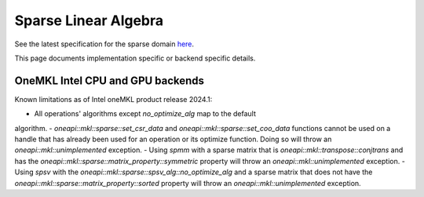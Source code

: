 .. _onemkl_sparse_linear_algebra:

Sparse Linear Algebra
=====================

See the latest specification for the sparse domain `here
<https://oneapi-spec.uxlfoundation.org/specifications/oneapi/latest/elements/onemkl/source/domains/spblas/spblas>`_.

This page documents implementation specific or backend specific details.

OneMKL Intel CPU and GPU backends
---------------------------------

Known limitations as of Intel oneMKL product release 2024.1:

- All operations' algorithms except `no_optimize_alg` map to the default
algorithm.
- `oneapi::mkl::sparse::set_csr_data` and `oneapi::mkl::sparse::set_coo_data`
functions cannot be used on a handle that has already been used for an operation
or its optimize function. Doing so will throw an `oneapi::mkl::unimplemented`
exception.
- Using `spmm` with a sparse matrix that is `oneapi::mkl::transpose::conjtrans`
and has the `oneapi::mkl::sparse::matrix_property::symmetric` property will
throw an `oneapi::mkl::unimplemented` exception.
- Using `spsv` with the `oneapi::mkl::sparse::spsv_alg::no_optimize_alg` and a
sparse matrix that does not have the
`oneapi::mkl::sparse::matrix_property::sorted` property will throw an
`oneapi::mkl::unimplemented` exception.
